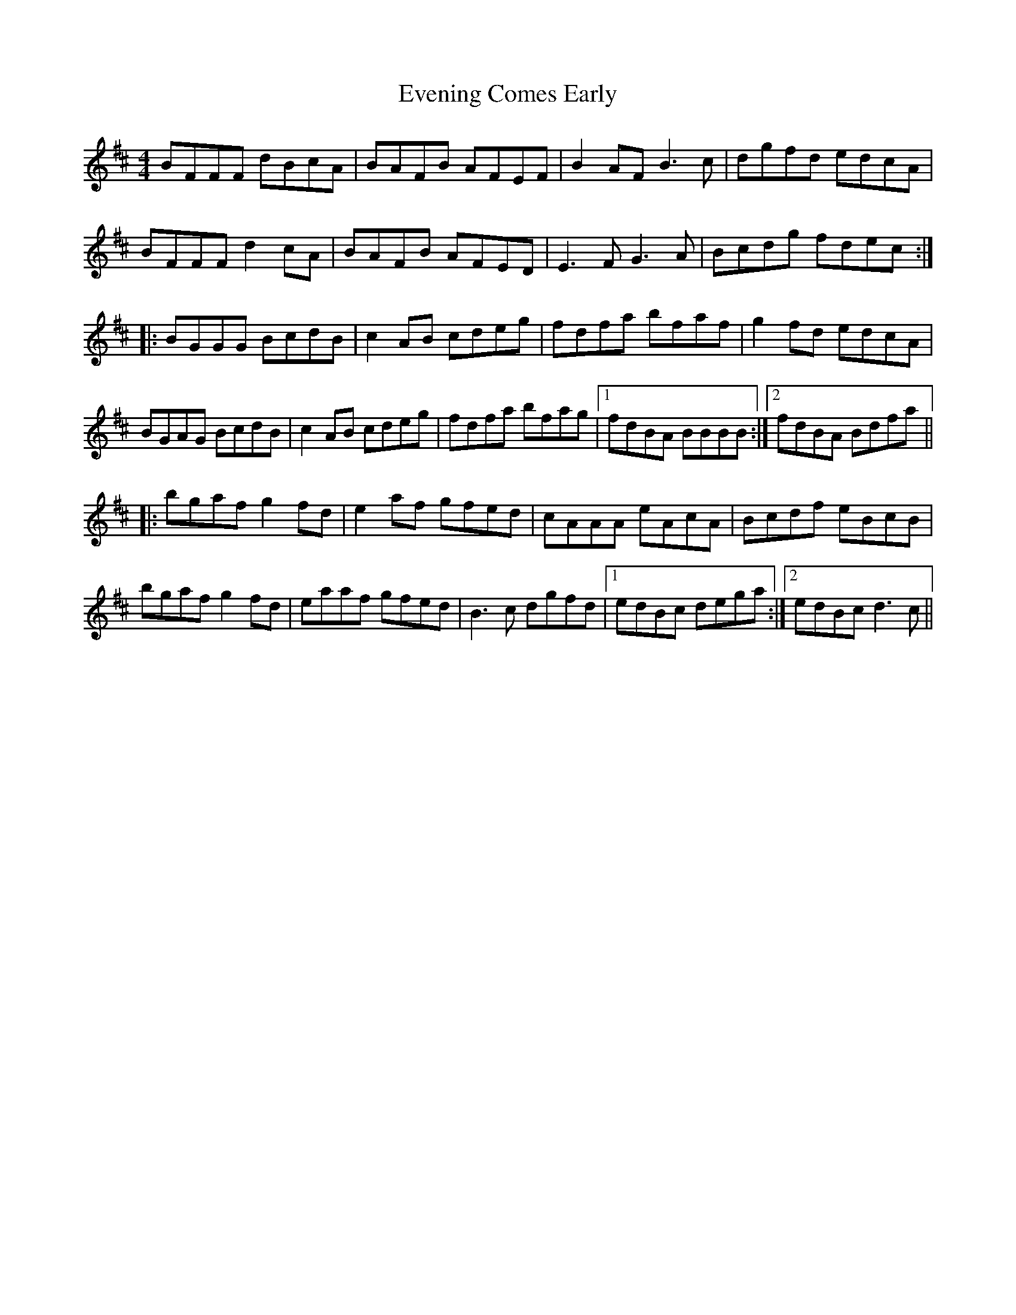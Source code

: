 X: 12118
T: Evening Comes Early
R: reel
M: 4/4
K: Dmajor
BFFF dBcA|BAFB AFEF|B2 AF B3 c|dgfd edcA|
BFFF d2 cA|BAFB AFED|E3 FG3 A|Bcdg fdec:|
|:BGGG BcdB|c2 AB cdeg|fdfa bfaf|g2 fd edcA|
BGAG BcdB|c2 AB cdeg|fdfa bfag|1 fdBA BBBB:|2 fdBA Bdfa||
|:bgaf g2 fd|e2 af gfed|cAAA eAcA|Bcdf eBcB|
bgaf g2 fd|eaaf gfed|B3 c dgfd|1 edBc dega:|2 edBc d3 c||

